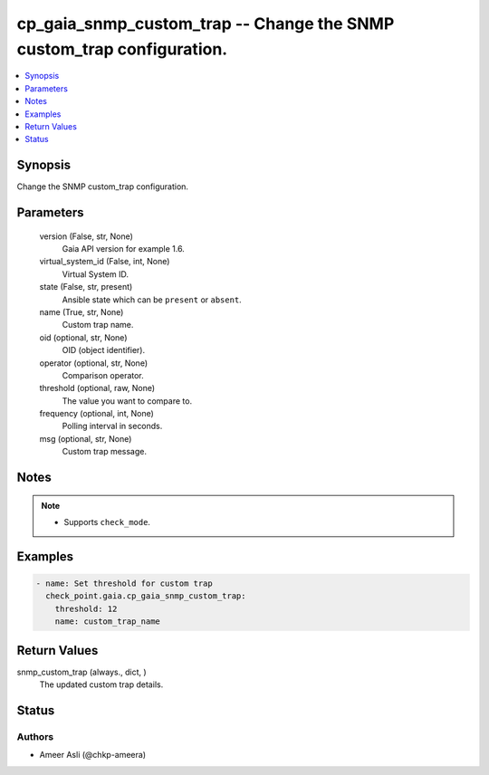 .. _cp_gaia_snmp_custom_trap_module:


cp_gaia_snmp_custom_trap -- Change the SNMP custom\_trap configuration.
=======================================================================

.. contents::
   :local:
   :depth: 1


Synopsis
--------

Change the SNMP custom\_trap configuration.






Parameters
----------

  version (False, str, None)
    Gaia API version for example 1.6.


  virtual_system_id (False, int, None)
    Virtual System ID.


  state (False, str, present)
    Ansible state which can be :literal:`present` or :literal:`absent`.


  name (True, str, None)
    Custom trap name.


  oid (optional, str, None)
    OID (object identifier).


  operator (optional, str, None)
    Comparison operator.


  threshold (optional, raw, None)
    The value you want to compare to.


  frequency (optional, int, None)
    Polling interval in seconds.


  msg (optional, str, None)
    Custom trap message.





Notes
-----

.. note::
   - Supports :literal:`check\_mode`.




Examples
--------

.. code-block:: yaml+jinja

    
    - name: Set threshold for custom trap
      check_point.gaia.cp_gaia_snmp_custom_trap:
        threshold: 12
        name: custom_trap_name



Return Values
-------------

snmp_custom_trap (always., dict, )
  The updated custom trap details.





Status
------





Authors
~~~~~~~

- Ameer Asli (@chkp-ameera)

